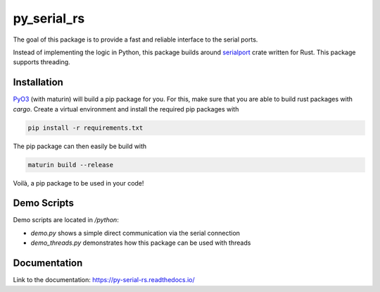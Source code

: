 .. py_serial_rs documentation master file, created by
   sphinx-quickstart on Sun May 21 10:31:33 2023.
   You can adapt this file completely to your liking, but it should at least
   contain the root `toctree` directive.

py_serial_rs
========================================

The goal of this package is to provide a fast and reliable interface to the serial ports.

Instead of implementing the logic in Python, this package builds around `serialport <https://docs.rs/serialport/latest/serialport/>`_
crate written for Rust. This package supports threading.


========================================
Installation
========================================
`PyO3 <https://pyo3.rs/v0.18.3/>`_ (with maturin) will build a pip package for you. For this, make
sure that you are able to build rust packages with `cargo`. Create a virtual environment
and install the required pip packages with

.. code-block:: bash

   pip install -r requirements.txt

The pip package can then easily be build with

.. code-block:: bash

   maturin build --release

Voilà, a pip package to be used in your code!


========================================
Demo Scripts
========================================
Demo scripts are located in `/python`:

* `demo.py` shows a simple direct communication via the serial connection
* `demo_threads.py` demonstrates how this package can be used with threads


========================================
Documentation
========================================
Link to the documentation: `https://py-serial-rs.readthedocs.io/ <https://py-serial-rs.readthedocs.io/>`_